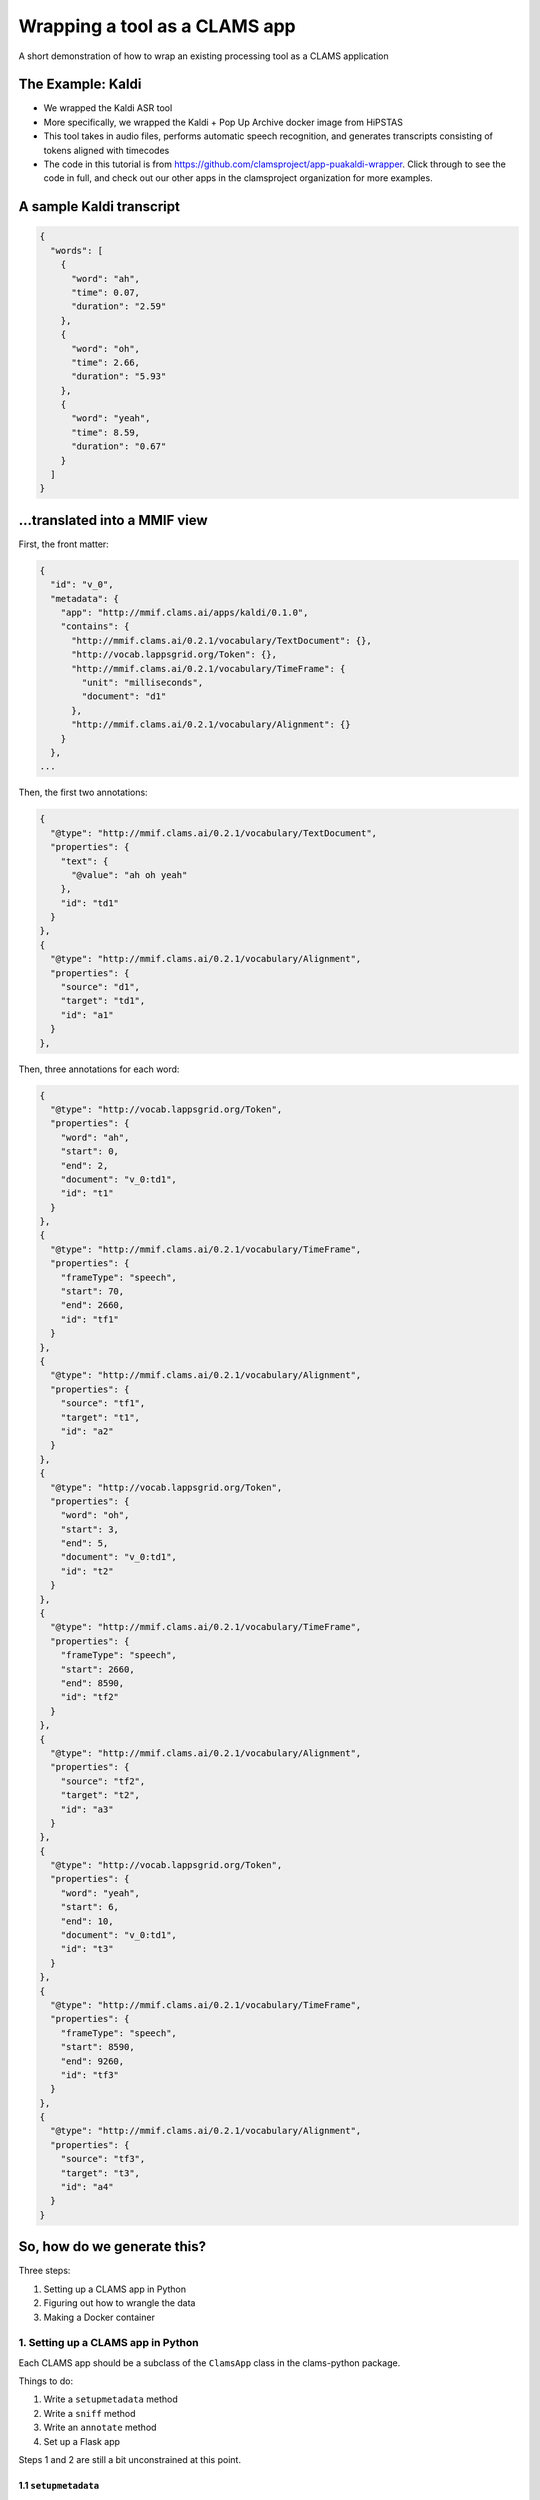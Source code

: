 .. _header-n0:
.. _tutorials_clams-app:

Wrapping a tool as a CLAMS app
==============================

A short demonstration of how to wrap an existing processing tool as a
CLAMS application

.. _header-n7:

The Example: Kaldi
------------------

-  We wrapped the Kaldi ASR tool

-  More specifically, we wrapped the Kaldi + Pop Up Archive docker image
   from HiPSTAS

-  This tool takes in audio files, performs automatic speech
   recognition, and generates transcripts consisting of tokens aligned
   with timecodes

-  The code in this tutorial is from
   https://github.com/clamsproject/app-puakaldi-wrapper. Click through
   to see the code in full, and check out our other apps in the
   clamsproject organization for more examples.

.. _header-n27:

A sample Kaldi transcript
-------------------------

.. code:: javascript

   {
     "words": [
       {
         "word": "ah",
         "time": 0.07,
         "duration": "2.59"
       },
       {
         "word": "oh",
         "time": 2.66,
         "duration": "5.93"
       },
       {
         "word": "yeah",
         "time": 8.59,
         "duration": "0.67"
       }
     ]
   }

.. _header-n30:

...translated into a MMIF view
------------------------------

First, the front matter:

.. code:: javascript

   {
     "id": "v_0",
     "metadata": {
       "app": "http://mmif.clams.ai/apps/kaldi/0.1.0",
       "contains": {
         "http://mmif.clams.ai/0.2.1/vocabulary/TextDocument": {},
         "http://vocab.lappsgrid.org/Token": {},
         "http://mmif.clams.ai/0.2.1/vocabulary/TimeFrame": {
           "unit": "milliseconds",
           "document": "d1"
         },
         "http://mmif.clams.ai/0.2.1/vocabulary/Alignment": {}
       }
     },
   ...

Then, the first two annotations:

.. code:: javascript

   {
     "@type": "http://mmif.clams.ai/0.2.1/vocabulary/TextDocument",
     "properties": {
       "text": {
         "@value": "ah oh yeah"
       },
       "id": "td1"
     }
   },
   {
     "@type": "http://mmif.clams.ai/0.2.1/vocabulary/Alignment",
     "properties": {
       "source": "d1",
       "target": "td1",
       "id": "a1"
     }
   },

Then, three annotations for each word:

.. code:: javascript

   {
     "@type": "http://vocab.lappsgrid.org/Token",
     "properties": {
       "word": "ah",
       "start": 0,
       "end": 2,
       "document": "v_0:td1",
       "id": "t1"
     }
   },
   {
     "@type": "http://mmif.clams.ai/0.2.1/vocabulary/TimeFrame",
     "properties": {
       "frameType": "speech",
       "start": 70,
       "end": 2660,
       "id": "tf1"
     }
   },
   {
     "@type": "http://mmif.clams.ai/0.2.1/vocabulary/Alignment",
     "properties": {
       "source": "tf1",
       "target": "t1",
       "id": "a2"
     }
   },
   {
     "@type": "http://vocab.lappsgrid.org/Token",
     "properties": {
       "word": "oh",
       "start": 3,
       "end": 5,
       "document": "v_0:td1",
       "id": "t2"
     }
   },
   {
     "@type": "http://mmif.clams.ai/0.2.1/vocabulary/TimeFrame",
     "properties": {
       "frameType": "speech",
       "start": 2660,
       "end": 8590,
       "id": "tf2"
     }
   },
   {
     "@type": "http://mmif.clams.ai/0.2.1/vocabulary/Alignment",
     "properties": {
       "source": "tf2",
       "target": "t2",
       "id": "a3"
     }
   },
   {
     "@type": "http://vocab.lappsgrid.org/Token",
     "properties": {
       "word": "yeah",
       "start": 6,
       "end": 10,
       "document": "v_0:td1",
       "id": "t3"
     }
   },
   {
     "@type": "http://mmif.clams.ai/0.2.1/vocabulary/TimeFrame",
     "properties": {
       "frameType": "speech",
       "start": 8590,
       "end": 9260,
       "id": "tf3"
     }
   },
   {
     "@type": "http://mmif.clams.ai/0.2.1/vocabulary/Alignment",
     "properties": {
       "source": "tf3",
       "target": "t3",
       "id": "a4"
     }
   }

.. _header-n43:

So, how do we generate this?
----------------------------

Three steps:

1. Setting up a CLAMS app in Python

2. Figuring out how to wrangle the data

3. Making a Docker container

.. _header-n59:

1. Setting up a CLAMS app in Python
~~~~~~~~~~~~~~~~~~~~~~~~~~~~~~~~~~~

Each CLAMS app should be a subclass of the ``ClamsApp`` class in the
clams-python package.

Things to do:

1. Write a ``setupmetadata`` method

2. Write a ``sniff`` method

3. Write an ``annotate`` method

4. Set up a Flask app

Steps 1 and 2 are still a bit unconstrained at this point.

.. _header-n81:

1.1 ``setupmetadata``
^^^^^^^^^^^^^^^^^^^^^

This method should just return a dictionary containing the metadata
relevant to your app. Metadata format will be standardized at a later
date but for now is rather informal

.. code:: python

   class Kaldi(ClamsApp):

       def setupmetadata(self) -> dict:
           return {
               "name": "Kaldi Wrapper",
               "description": "This tool wraps the Kaldi ASR tool",
               "vendor": "Team CLAMS",
               "iri": f"http://mmif.clams.ai/apps/kaldi/{APP_VERSION}",
               "wrappee": WRAPPED_IMAGE,
               "requires": [DocumentTypes.AudioDocument.value],
               "produces": [
                   DocumentTypes.TextDocument.value,
                   AnnotationTypes.TimeFrame.value,
                   AnnotationTypes.Alignment.value,
                   Uri.TOKEN
               ]
           }

.. _header-n88:

1.2 ``sniff(mmif)``
^^^^^^^^^^^^^^^^^^^

This method should return a Boolean value signifying whether the
passed-in MMIF data would be accepted by the app. For Kaldi, this means
the MMIF file should contain at least one AudioDocument pointing to a
location:

.. code:: python

   def sniff(self, mmif) -> bool:
       if type(mmif) is not Mmif:
           mmif = Mmif(mmif)
           return len(mmif.get_documents_locations(DocumentTypes.AudioDocument.value)) > 0

.. _header-n96:

1.3 ``annotate(mmif)``
^^^^^^^^^^^^^^^^^^^^^^

This method should accept a MMIF file as its parameter. You will see
that in the Kaldi wrapper’s method signature, there are additional
parameters; these are filled in later by this wrapper’s CLI.

This is where the bulk of your logic will go.

Let's walk through the highlights of the ``annotate`` method for the
Kaldi app.

The first step is to deserialize the MMIF data so that we can use the
``mmif-python`` API:

.. code:: python

   def annotate(self, mmif: Union[str, dict, Mmif], run_kaldi=True, pretty=False) -> str:
       mmif_obj: Mmif
       if isinstance(mmif, Mmif):
           mmif_obj: Mmif = mmif
       else:
           mmif_obj: Mmif = Mmif(mmif)

We then retrieve the ``AudioDocument``\ s that we want and collect their
locations into a list.

Note that if we only needed the list of locations, we could have used
``Mmif.get_documents_locations(at_type)``.

.. code:: python

   # get AudioDocuments with locations
   docs = [document for document in mmif_obj.documents
           if document.at_type == DocumentTypes.AudioDocument.value 
           and len(document.location) > 0]

   files = [document.location for document in docs]

We then pass these file locations to a subroutine that prepares the
audio files for Kaldi with ffmpeg and runs Kaldi using ``subprocess``,
storing Kaldi’s generated JSON transcripts in a temporary directory
using the ``tempfile`` Python module:

.. code:: python

   def kaldi(files: list) -> tempfile.TemporaryDirectory:
       # make a temporary dir for kaldi-ready audio files
       audio_tmpdir = tempfile.TemporaryDirectory()
       # make another temporary dir to store resulting .json files
       trans_tmpdir = tempfile.TemporaryDirectory()

       for audio_name in files: 
           audio_basename = os.path.splitext(os.path.basename(audio_name))[0]
           subprocess.run(['ffmpeg', '-i', audio_name, '-ac', '1', '-ar', '16000',
                            f'{audio_tmpdir.name}/{audio_basename}_16kHz.wav'])
           subprocess.run([
               f'{KALDI_EXPERIMENT_DIR}/run.sh', 
               f'{audio_tmpdir.name}/{audio_basename}_16kHz.wav', 
               f'{trans_tmpdir.name}/{audio_basename}.json'
               ])
       audio_tmpdir.cleanup()
       return trans_tmpdir

And now the fun SDK stuff!

First up is the high-level logic.

For each generated transcript, we create a new view in the MMIF file and
add the appropriate metadata:

.. code:: python

   for basename, transcript in json_transcripts.items():
       # convert transcript to MMIF view
       view: View = mmif_obj.new_view()
       self.stamp_view(view, docs_dict[basename].id)

Next, we generate the entire transcript for the TextDocument and
character index information for the tokens:

.. code:: python

       # index and join tokens
       indices, doc = self.index_and_join_tokens([token['word'] for token in transcript['words']])

Then we create and add the TextDocument and its alignment to the source
AudioDocument:

.. code:: python

       # make annotations
       td = self.create_td(doc, 0)
       view.add_document(td)
       align_1 = self.create_align(docs_dict[basename], td, 0)
       view.add_annotation(align_1)

Finally, we iterate through the tokens in the transcript and create the
triplets of time frames, tokens, and alignments for each token:

.. code:: python

       for index, word_obj in enumerate(transcript['words']):
           tf = self.create_tf(word_obj['time'], word_obj['duration'], index)
           token = self.create_token(word_obj['word'], index, indices, f'{view.id}:{td.id}')
           align = self.create_align(tf, token, index+1)  # one more alignment than the others
           view.add_annotation(token)
           view.add_annotation(tf)
           view.add_annotation(align)

Next, let's take a look at how we're generating the view metadata and
creating the different annotations.

First, the metadata:

.. code:: python

   def stamp_view(self, view: View, tf_source_id: str) -> None:
       if view.is_frozen():
           raise ValueError("can't modify an old view")
       view.metadata['app'] = self.metadata['iri']
       view.new_contain(DocumentTypes.TextDocument.value)
       view.new_contain(Uri.TOKEN)
       view.new_contain(AnnotationTypes.TimeFrame.value, {'unit': 'milliseconds', 'document': tf_source_id})
       view.new_contain(AnnotationTypes.Alignment.value)

We use the ``DocumentTypes`` and AnnotationTypes enums from
``mmif-python`` and the ``Uri`` enum from ``lapps`` to add the URIs for
the different types of annotation this view contains as well as any
metadata for each type in the view.

Next, the text document:

.. code:: python

   @staticmethod
   def create_td(doc: str, index: int) -> Document:
       text = Text()
       text.value = doc
       td = Document()
       td.id = TEXT_DOCUMENT_PREFIX + str(index + 1)
       td.at_type = DocumentTypes.TextDocument.value
       td.properties.text = text
       return td

Here, we create the ``TextDocument`` for the entire transcript using the
``mmif-python`` API, creating a ``Text`` object to contain the
transcript and populating the ``Document`` object with that and the
``id`` and ``@type`` information.

The token:

.. code:: python

   @staticmethod
   def create_token(word: str, index: int, indices: List[Tuple[int, int]], source_doc_id: str) -> Annotation:
       token = Annotation()
       token.at_type = Uri.TOKEN
       token.id = TOKEN_PREFIX + str(index + 1)
       token.add_property('word', word)
       token.add_property('start', indices[index][0])
       token.add_property('end', indices[index][1])
       token.add_property('document', source_doc_id)
       return token

Here, we create the ``Token`` using the ``mmif-python`` API, filling out
the desired properties with the character position information we
generated before and the source document ID of those indices.

The time frame:

.. code:: python

   @staticmethod
   def create_tf(time: float, duration: str, index: int) -> Annotation:
       tf = Annotation()
       tf.at_type = AnnotationTypes.TimeFrame.value
       tf.id = TIME_FRAME_PREFIX + str(index + 1)
       tf.properties['frameType'] = 'speech'
       # times should be in milliseconds
       tf.properties['start'] = int(time * 1000)
       tf.properties['end'] = int((time + float(duration)) * 1000)
       return tf

Here, we create the ``TimeFrame`` using the ``mmif-python`` API, filling
out the desired properties and calculating the start and end times in
milliseconds from the JSON data, which is in start/duration form.

The alignment:

.. code:: python

   @staticmethod
   def create_align(source: Annotation, target: Annotation, index: int) -> Annotation:
       align = Annotation()
       align.at_type = AnnotationTypes.Alignment.value
       align.id = ALIGNMENT_PREFIX + str(index + 1)
       align.properties['source'] = source.id
       align.properties['target'] = target.id
       return align

Here, we create the ``Alignment`` between the ``TimeFrame`` and the
``Token`` using the ``mmif-python`` API, filling out the appropriate
properties by using the ``id`` property of an ``Annotation`` object.

.. _header-n323:

1.4 Flask app
^^^^^^^^^^^^^

We use the CLAMS RESTful API:

.. code:: python

   kaldi_app = Kaldi()
   annotate = kaldi_app.annotate
   kaldi_app.annotate = lambda *args, **kwargs: annotate(*args,
                                                         run_kaldi=parsed_args.no_kaldi,
                                                         pretty=parsed_args.pretty)
   kaldi_service = Restifier(kaldi_app)
   kaldi_service.run()

We use partial application to configure the RESTified application with
the keyword arguments we saw for the ``annotate`` method.

-  ``functools.partial`` would probably have been more Pythonic here

For this app, I wrote a command line interface with argparse to allow
running Kaldi once on demand instead of as a Flask server, and to adjust
those keyword arguments for either run method.

Your ``if __name__ == '__main__'`` section can be as short as this,
though:

.. code:: python

   kaldi_app = Kaldi()
   kaldi_service = Restifier(kaldi_app)
   kaldi_service.run()

Well, I suppose if we're being technical, it could be as short as this:

.. code:: python

   Restifier(Kaldi()).run()

.. _header-n345:

2. Wrangling data
~~~~~~~~~~~~~~~~~

We have to turn MMIF into usable data for our tool to process, then turn
the output of that tool back into MMIF.

In the walkthrough of the ``annotate`` method, we saw both of these
steps.

.. _header-n352:

2.1 MMIF to tool
^^^^^^^^^^^^^^^^

This Kaldi app operates on external files that the MMIF file points to,
so all we needed to do was extract AudioDocuments from the MMIF
documents list and locate their audio files.

For other apps, this might involve extracting all the Token annotations
from each view in the MMIF file, or finding a view with speech and
non-speech segmentations and using them to chop up an audio file to
process only the speech segments (there’s a Segmented Kaldi app that
does just that!).

The type of wrangling you have to do here will vary wildly from app to
app, and can be less involved (as here) or much more involved.

.. _header-n360:

2.2 Tool to MMIF
^^^^^^^^^^^^^^^^

Kaldi generated JSON transcripts for us; we wanted to extract all the
tokens from these transcripts and create several types of annotations in
a new view.

Running ``annotate`` will always create at least one new view with at
least one annotation in it.

Deciding how you want to structure your data is part creativity and part
research—you should think about how you want your app to interoperate
with other apps. If there’s an existing app that outputs the same kind
of data as yours will, you might model your app’s output off of that
app’s output.

.. _header-n372:

3. Making a Docker container
~~~~~~~~~~~~~~~~~~~~~~~~~~~~

CLAMS apps will generally run as Flask servers in Docker containers.

Writing a Dockerfile for your CLAMS app will likely be pretty simple. We
have an image on Docker Hub that you can extend:
https://hub.docker.com/r/clamsproject/clams-python.

For the Kaldi wrapper, we instead extended HiPSTAS’ own Docker image,
which has Kaldi and the Pop Up Archive model preinstalled.

Here's the ``Dockerfile`` for the Kaldi app:

.. code:: dockerfile

   FROM hipstas/kaldi-pop-up-archive:v1

   LABEL maintainer="Angus L'Herrou <piraka@brandeis.edu>"

   # hipstas/kaldi-pop-up-archive:v1 uses Ubuntu 16.10 Yakkety, which is dead, so no apt repositories.
   # Have to tell apt to use Ubuntu 18.04 Bionic's apt repositories, since that's the oldest LTS with
   # Python 3.6. This is terrible!
   RUN cp /etc/apt/sources.list /etc/apt/sources.list.old && \
       sed -i -e s/yakkety/bionic/g /etc/apt/sources.list

   # may not want to do apt-get update if there are dependencies of
   # the Kaldi image that rely on older versions of apt packages
   RUN apt-get update && \
       apt-get install -y python3 python3-pip python3-setuptools

   COPY ./ ./app
   WORKDIR ./app
   RUN pip3 install -r requirements.txt

   ENTRYPOINT ["python3"]
   CMD ["app.py"]

Since the HiPSTAS Docker image is based on Ubuntu 16.10, which is not an
LTS release, all the apt repositories are dead, so to avoid installing
things from source we just hack our way around it by pointing to the
Ubuntu 18.04 repositories. Eventually, we'll probably update this to
extend our own base image, since this is not exactly optimal.

The key information here is that when run without arguments, your
container should start up your Flask server. In this case, it runs
``python3 app.py``.
